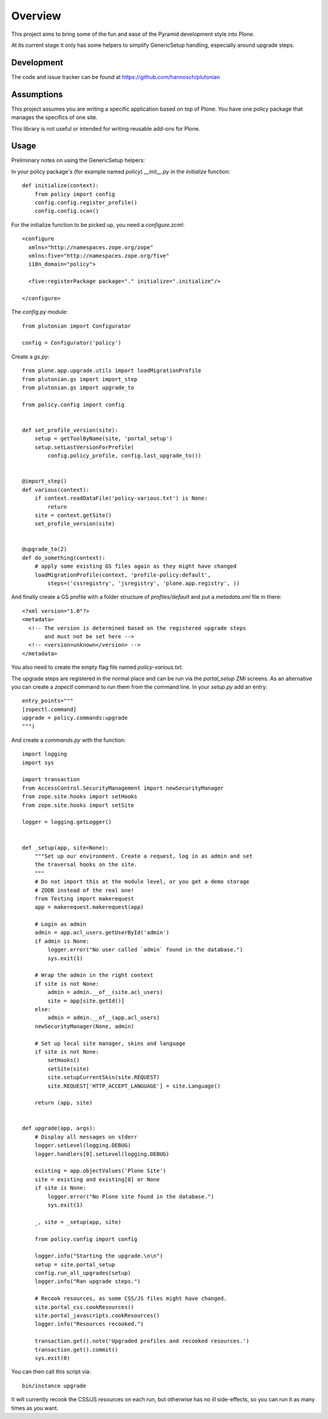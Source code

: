 Overview
========

This project aims to bring some of the fun and ease of the Pyramid
development style into Plone.

At its current stage it only has some helpers to simplify GenericSetup
handling, especially around upgrade steps.

Development
-----------

The code and issue tracker can be found at
https://github.com/hannosch/plutonian

Assumptions
-----------

This project assumes you are writing a specific application based on top of
Plone. You have one policy package that manages the specifics of one site.

This library is not useful or intended for writing reusable add-ons for Plone.

Usage
-----

Preliminary notes on using the GenericSetup helpers:

In your policy package's (for example named `policy`) `__init__.py` in
the `initialize` function::

    def initialize(context):
        from policy import config
        config.config.register_profile()
        config.config.scan()

For the initialize function to be picked up, you need a `configure.zcml`::

    <configure
      xmlns="http://namespaces.zope.org/zope"
      xmlns:five="http://namespaces.zope.org/five"
      i18n_domain="policy">

      <five:registerPackage package="." initialize=".initialize"/>

    </configure>

The `config.py` module::

    from plutonian import Configurator

    config = Configurator('policy')

Create a `gs.py`::

    from plone.app.upgrade.utils import loadMigrationProfile
    from plutonian.gs import import_step
    from plutonian.gs import upgrade_to

    from policy.config import config


    def set_profile_version(site):
        setup = getToolByName(site, 'portal_setup')
        setup.setLastVersionForProfile(
            config.policy_profile, config.last_upgrade_to())


    @import_step()
    def various(context):
        if context.readDataFile('policy-various.txt') is None:
            return
        site = context.getSite()
        set_profile_version(site)


    @upgrade_to(2)
    def do_something(context):
        # apply some existing GS files again as they might have changed
        loadMigrationProfile(context, 'profile-policy:default',
            steps=('cssregistry', 'jsregistry', 'plone.app.registry', ))

And finally create a GS profile with a folder structure of `profiles/default`
and put a `metadata.xml` file in there::

    <?xml version="1.0"?>
    <metadata>
      <!-- The version is determined based on the registered upgrade steps
           and must not be set here -->
      <!-- <version>unknown</version> -->
    </metadata>

You also need to create the empty flag file named `policy-various.txt`.

The upgrade steps are registered in the normal place and can be run via the
`portal_setup` ZMI screens. As an alternative you can create a `zopectl`
command to run them from the command line. In your `setup.py` add an entry::

    entry_points="""
    [zopectl.command]
    upgrade = policy.commands:upgrade
    """)

And create a `commands.py` with the function::

    import logging
    import sys

    import transaction
    from AccessControl.SecurityManagement import newSecurityManager
    from zope.site.hooks import setHooks
    from zope.site.hooks import setSite

    logger = logging.getLogger()


    def _setup(app, site=None):
        """Set up our environment. Create a request, log in as admin and set
        the traversal hooks on the site.
        """
        # Do not import this at the module level, or you get a demo storage
        # ZODB instead of the real one!
        from Testing import makerequest
        app = makerequest.makerequest(app)

        # Login as admin
        admin = app.acl_users.getUserById('admin')
        if admin is None:
            logger.error("No user called `admin` found in the database.")
            sys.exit(1)

        # Wrap the admin in the right context
        if site is not None:
            admin = admin.__of__(site.acl_users)
            site = app[site.getId()]
        else:
            admin = admin.__of__(app.acl_users)
        newSecurityManager(None, admin)

        # Set up local site manager, skins and language
        if site is not None:
            setHooks()
            setSite(site)
            site.setupCurrentSkin(site.REQUEST)
            site.REQUEST['HTTP_ACCEPT_LANGUAGE'] = site.Language()

        return (app, site)


    def upgrade(app, args):
        # Display all messages on stderr
        logger.setLevel(logging.DEBUG)
        logger.handlers[0].setLevel(logging.DEBUG)

        existing = app.objectValues('Plone Site')
        site = existing and existing[0] or None
        if site is None:
            logger.error("No Plone site found in the database.")
            sys.exit(1)

        _, site = _setup(app, site)

        from policy.config import config

        logger.info("Starting the upgrade.\n\n")
        setup = site.portal_setup
        config.run_all_upgrades(setup)
        logger.info("Ran upgrade steps.")

        # Recook resources, as some CSS/JS files might have changed.
        site.portal_css.cookResources()
        site.portal_javascripts.cookResources()
        logger.info("Resources recooked.")

        transaction.get().note('Upgraded profiles and recooked resources.')
        transaction.get().commit()
        sys.exit(0)


You can then call this script via::

    bin/instance upgrade

It will currently recook the CSS/JS resources on each run, but otherwise has
no ill side-effects, so you can run it as many times as you want.
